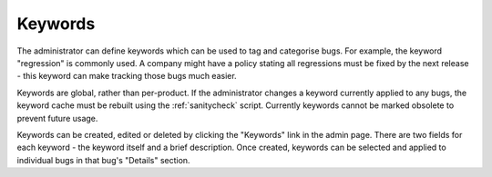 .. _keywords:

Keywords
########

The administrator can define keywords which can be used to tag and
categorise bugs. For example, the keyword "regression" is commonly used.
A company might have a policy stating all regressions
must be fixed by the next release - this keyword can make tracking those
bugs much easier.

Keywords are global, rather than per-product. If the administrator changes
a keyword currently applied to any bugs, the keyword cache must be rebuilt
using the :ref:`sanitycheck` script. Currently keywords cannot
be marked obsolete to prevent future usage.

Keywords can be created, edited or deleted by clicking the "Keywords"
link in the admin page. There are two fields for each keyword - the keyword
itself and a brief description. Once created, keywords can be selected
and applied to individual bugs in that bug's "Details" section.

